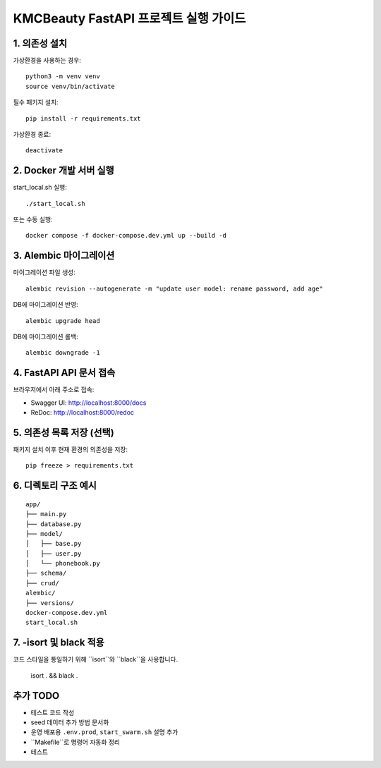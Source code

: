 ======================================
KMCBeauty FastAPI 프로젝트 실행 가이드
======================================

1. 의존성 설치
================

가상환경을 사용하는 경우::

    python3 -m venv venv
    source venv/bin/activate

필수 패키지 설치::

    pip install -r requirements.txt

가상환경 종료::

    deactivate


2. Docker 개발 서버 실행
===========================

start_local.sh 실행::

    ./start_local.sh

또는 수동 실행::

    docker compose -f docker-compose.dev.yml up --build -d


3. Alembic 마이그레이션
==========================

마이그레이션 파일 생성::

    alembic revision --autogenerate -m "update user model: rename password, add age"

DB에 마이그레이션 반영::

    alembic upgrade head

DB에 마이그레이션 롤백::

    alembic downgrade -1

4. FastAPI API 문서 접속
==========================

브라우저에서 아래 주소로 접속:

- Swagger UI: http://localhost:8000/docs
- ReDoc: http://localhost:8000/redoc


5. 의존성 목록 저장 (선택)
=============================

패키지 설치 이후 현재 환경의 의존성을 저장::

    pip freeze > requirements.txt


6. 디렉토리 구조 예시
========================

::

    app/
    ├── main.py
    ├── database.py
    ├── model/
    │   ├── base.py
    │   ├── user.py
    │   └── phonebook.py
    ├── schema/
    ├── crud/
    alembic/
    ├── versions/
    docker-compose.dev.yml
    start_local.sh

7. -isort 및 black 적용
========================
코드 스타일을 통일하기 위해 ``isort``와 ``black``을 사용합니다.

    isort . && black .

추가 TODO
=============

- 테스트 코드 작성
- seed 데이터 추가 방법 문서화
- 운영 배포용 ``.env.prod``, ``start_swarm.sh`` 설명 추가
- ``Makefile``로 명령어 자동화 정리
- 테스트